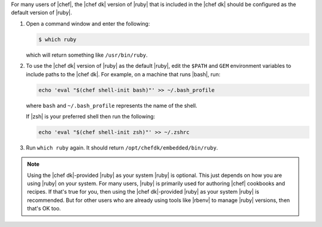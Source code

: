 .. The contents of this file may be included in multiple topics (using the includes directive).
.. The contents of this file should be modified in a way that preserves its ability to appear in multiple topics.

For many users of |chef|, the |chef dk| version of |ruby| that is included in the |chef dk| should be configured as the default version of |ruby|.

#. Open a command window and enter the following:

   .. code-block:: bash

      $ which ruby

   which will return something like ``/usr/bin/ruby``.
#. To use the |chef dk| version of |ruby| as the default |ruby|, edit the ``$PATH`` and ``GEM`` environment variables to include paths to the |chef dk|. For example, on a machine that runs |bash|, run:

   .. code-block:: bash

      echo 'eval "$(chef shell-init bash)"' >> ~/.bash_profile

   where ``bash`` and ``~/.bash_profile`` represents the name of the shell.

   If |zsh| is your preferred shell then run the following:

   .. code-block:: bash

    echo 'eval "$(chef shell-init zsh)"' >> ~/.zshrc

#. Run ``which ruby`` again. It should return ``/opt/chefdk/embedded/bin/ruby``.

.. note:: Using the |chef dk|-provided |ruby| as your system |ruby| is optional. This just depends on how you are using |ruby| on your system. For many users, |ruby| is primarily used for authoring |chef| cookbooks and recipes. If that's true for you, then using the |chef dk|-provided |ruby| as your system |ruby| is recommended. But for other users who are already using tools like |rbenv| to manage |ruby| versions, then that's OK too.


